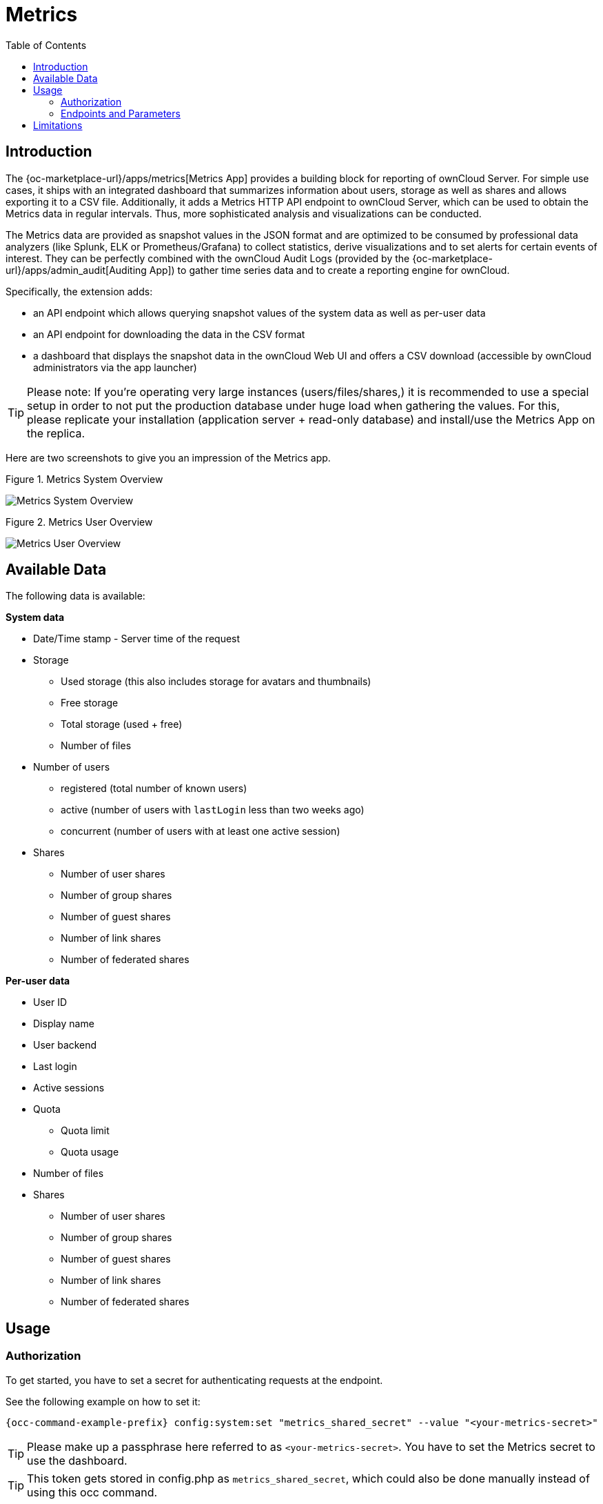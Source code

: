 = Metrics
:toc: right

== Introduction

The {oc-marketplace-url}/apps/metrics[Metrics App] provides a building block for reporting of ownCloud
Server. For simple use cases, it ships with an integrated dashboard that summarizes information
about users, storage as well as shares and allows exporting it to a CSV file. Additionally, it adds a
Metrics HTTP API endpoint to ownCloud Server, which can be used to obtain the Metrics data in regular
intervals. Thus, more sophisticated analysis and visualizations can be conducted.

The Metrics data are provided as snapshot values in the JSON format and are optimized to be consumed by
professional data analyzers (like Splunk, ELK or Prometheus/Grafana) to collect statistics, derive
visualizations and to set alerts for certain events of interest. They can be perfectly combined with the
ownCloud Audit Logs (provided by the {oc-marketplace-url}/apps/admin_audit[Auditing App]) to gather time
series data and to create a reporting engine for ownCloud.

Specifically, the extension adds:

- an API endpoint which allows querying snapshot values of the system data as well as per-user data
- an API endpoint for downloading the data in the CSV format
- a dashboard that displays the snapshot data in the ownCloud Web UI and offers a CSV download
(accessible by ownCloud administrators via the app launcher)

TIP: Please note: If you're operating very large instances (users/files/shares,) it is recommended to use a
special setup in order to not put the production database under huge load when gathering the values. For
this, please replicate your installation (application server + read-only database) and install/use the
Metrics App on the replica.

Here are two screenshots to give you an impression of the Metrics app.

.Figure 1. Metrics System Overview
image:enterprise/reporting/metrics/metrics-system.png[Metrics System Overview]

.Figure 2. Metrics User Overview
image:enterprise/reporting/metrics/metrics-user.png[Metrics User Overview]

== Available Data

The following data is available:

.**System data**
* Date/Time stamp - Server time of the request
* Storage
  ** Used storage (this also includes storage for avatars and thumbnails)
  ** Free storage
  ** Total storage (used + free)
  ** Number of files
* Number of users
  ** registered (total number of known users)
  ** active (number of users with `lastLogin` less than two weeks ago)
  ** concurrent (number of users with at least one active session)
* Shares
  ** Number of user shares
  ** Number of group shares
  ** Number of guest shares
  ** Number of link shares
  ** Number of federated shares

.**Per-user data**
* User ID
* Display name
* User backend
* Last login
* Active sessions
* Quota
  ** Quota limit
  ** Quota usage
* Number of files
* Shares
  ** Number of user shares
  ** Number of group shares
  ** Number of guest shares
  ** Number of link shares
  ** Number of federated shares

== Usage

=== Authorization

To get started, you have to set a secret for authenticating requests at the endpoint.

See the following example on how to set it:

[source,console,subs="attributes+"]
----
{occ-command-example-prefix} config:system:set "metrics_shared_secret" --value "<your-metrics-secret>"
----

TIP: Please make up a passphrase here referred to as `<your-metrics-secret>`. You have to set the Metrics
secret to use the dashboard.

TIP: This token gets stored in config.php as `metrics_shared_secret`, which could also be done manually
instead of using this occ command.

=== Endpoints and Parameters

==== Metrics Endpoint

To query for the Metrics data, use the following endpoint:

----
https://<your owncloud>/ocs/v1.php/apps/metrics/api/v1/metrics
----
* URL Parameters
  ** `users=true`
  ** `shares=true`
  ** `quota=true`
  ** `userData=true`
  ** `format=json`
* Header `"OC-MetricsApiKey: <your-metrics-secret>"`

Except for the header, all other parameters are optional. You can split the query into parts by setting the respective parameters to `false`.

See the `curl` example to request the complete output:

[source,console]
----
curl -H "OC-MetricsApiKey: <your-metrics-secret>" \
     "https://<your owncloud>/ocs/v1.php/apps/metrics/api/v1/metrics?users=true&files=true&shares=true&quota=true&userData=true&format=json"
----

TIP: Please replace `<your-metrics-secret>` with your respective system config value and `<your owncloud>`
with the URL of your ownCloud instance.

==== CSV Download Endpoint

Downloading the current user metrics as a CSV file is possible through the Web UI. However, if you want to
set up a cronjob for downloading the metrics regularly without admin permissions, there is also a public
endpoint that requires the configured token instead of admin privileges.

See the `curl` example to request a CSV file:

[source,console]
----
curl -H "OC-MetricsApiKey: <your-metrics-secret>"  \
     -H "Content-Type: application/csv" \
     -X GET https://<your owncloud>/index.php/apps/metrics/download-api > \
     /path/to/download/metrics.csv
----

TIP: Please replace `<your-metrics-secret>` with your respective system config value and `<your owncloud>`
with the URL of your ownCloud instance.

== Limitations

The Metrics app was designed for ownCloud deployments up to 250 users.
On deployments with more than 250 users, it can take considerably longer to gather the requested data.
To reduce the time needed, exclude _userData_ and _quota_. 
